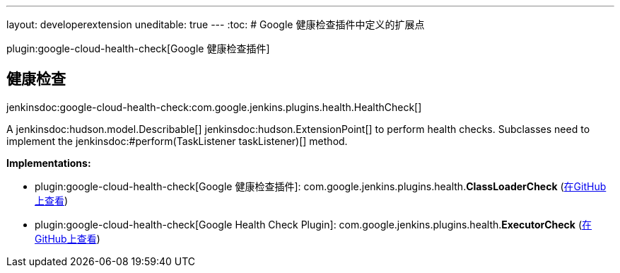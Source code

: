 ---
layout: developerextension
uneditable: true
---
:toc:
# Google 健康检查插件中定义的扩展点

plugin:google-cloud-health-check[Google 健康检查插件]

## 健康检查
+jenkinsdoc:google-cloud-health-check:com.google.jenkins.plugins.health.HealthCheck[]+

+++ A+++ jenkinsdoc:hudson.model.Describable[] ++++++ jenkinsdoc:hudson.ExtensionPoint[] +++to perform+++ +++ health checks. Subclasses need to implement the+++ ++++++ jenkinsdoc:#perform(TaskListener taskListener)[] +++method.+++


**Implementations:**

* plugin:google-cloud-health-check[Google 健康检查插件]: com.+++<wbr/>+++google.+++<wbr/>+++jenkins.+++<wbr/>+++plugins.+++<wbr/>+++health.+++<wbr/>+++**ClassLoaderCheck** (link:https://github.com/jenkinsci/google-cloud-health-check-plugin/search?q=ClassLoaderCheck&type=Code[在GitHub上查看])
* plugin:google-cloud-health-check[Google Health Check Plugin]: com.+++<wbr/>+++google.+++<wbr/>+++jenkins.+++<wbr/>+++plugins.+++<wbr/>+++health.+++<wbr/>+++**ExecutorCheck** (link:https://github.com/jenkinsci/google-cloud-health-check-plugin/search?q=ExecutorCheck&type=Code[在GitHub上查看])

